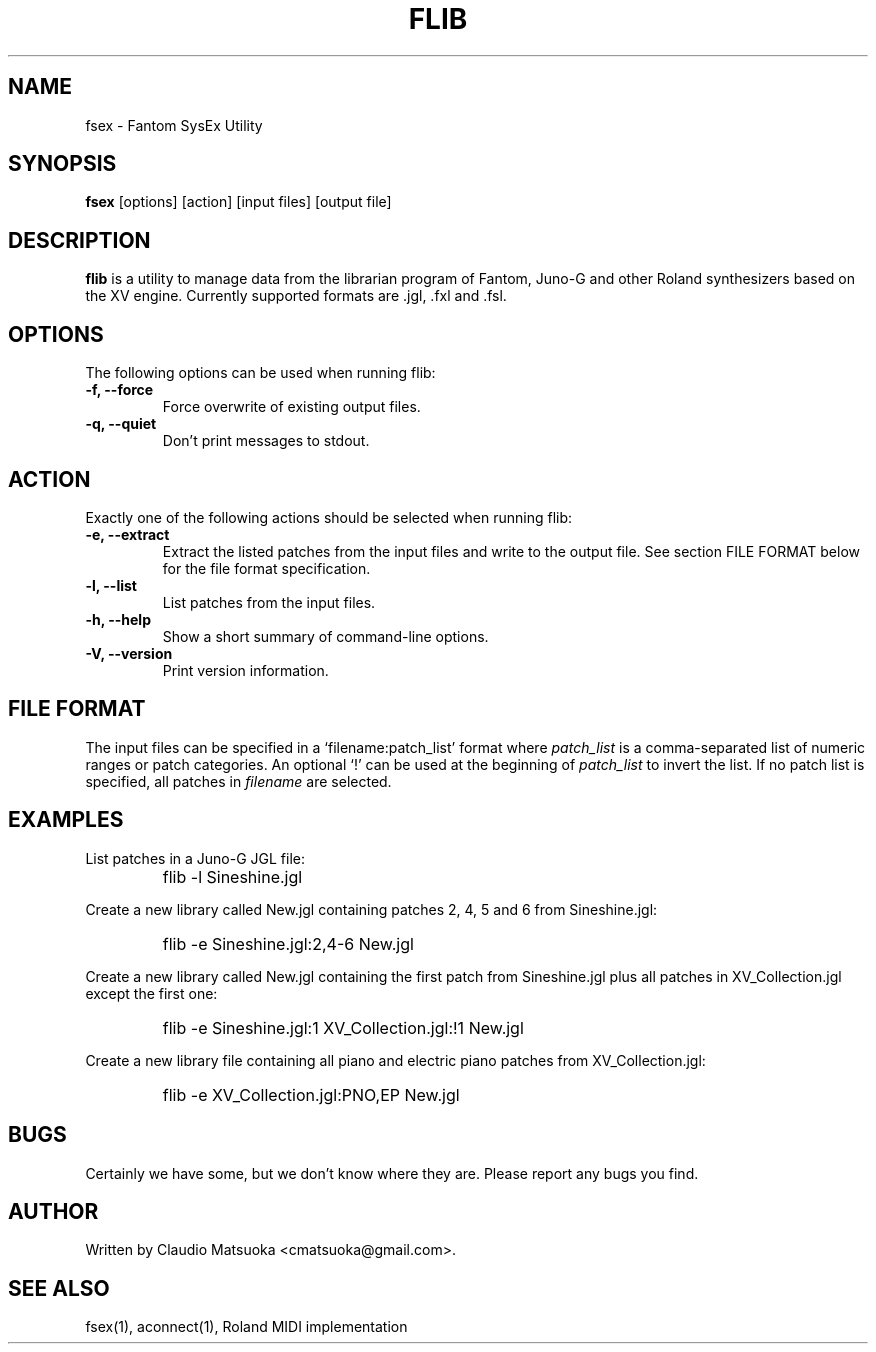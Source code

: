 .TH "FLIB" "1" "Version 0\&.1" "Jun 2007" "Fantom Utilities" 
.PP 
.SH "NAME" 
fsex - Fantom SysEx Utility
.PP 
.SH "SYNOPSIS" 
\fBfsex\fP
[options]
[action]
[input files]
[output file]
.PP 
.SH "DESCRIPTION" 
\fBflib\fP is a utility to manage data from the librarian program of Fantom\&,
Juno-G and other Roland synthesizers based on the XV engine\&. Currently
supported formats are .jgl, .fxl and .fsl.
.PP 
.SH "OPTIONS" 
The following options can be used when running flib:
.IP "\fB-f, --force\fP" 
Force overwrite of existing output files\&.
.IP "\fB-q, --quiet\fP" 
Don't print messages to stdout\&.
.PP
.SH "ACTION"
Exactly one of the following actions should be selected when running flib:
.IP "\fB-e, --extract\fP"
Extract the listed patches from the input files and write to the output
file\&. See section FILE FORMAT below for the file format specification\&.
.IP "\fB-l, --list\fP" 
List patches from the input files\&.
.IP "\fB-h, --help\fP" 
Show a short summary of command-line options\&.
.IP "\fB-V, --version\fP" 
Print version information\&.
.PP 
.SH "FILE FORMAT" 
The input files can be specified in a `filename:patch_list' format where
\fIpatch_list\fP is a comma-separated list of numeric ranges or patch
categories\&. An optional `!' can be used at the beginning of \fIpatch_list\fP
to invert the list\&. If no patch list is specified, all patches in
\fIfilename\fP are selected\&.
.PP
.SH "EXAMPLES" 
List patches in a Juno-G JGL file:
.IP "" 
\f(CWflib -l Sineshine.jgl\fP
.PP 
Create a new library called New.jgl containing patches 2, 4, 5 and 6
from Sineshine.jgl:
.IP "" 
\f(CWflib -e Sineshine.jgl:2,4-6 New.jgl\fP
.PP 
Create a new library called New.jgl containing the first patch from
Sineshine.jgl plus all patches in XV_Collection.jgl except the first one:
.IP "" 
\f(CWflib -e Sineshine.jgl:1 XV_Collection.jgl:!1 New.jgl\fP
.PP
Create a new library file containing all piano and electric piano patches
from XV_Collection.jgl:
.IP "" 
\f(CWflib -e XV_Collection.jgl:PNO,EP New.jgl\fP
.PP 
.SH "BUGS" 
Certainly we have some, but we don't know where they are\&. Please report
any bugs you find\&.
.PP 
.SH "AUTHOR" 
Written by Claudio Matsuoka <cmatsuoka@gmail.com>\&.
.PP 
.SH "SEE ALSO" 
fsex(1)\&, aconnect(1)\&, Roland MIDI implementation
.PP 
